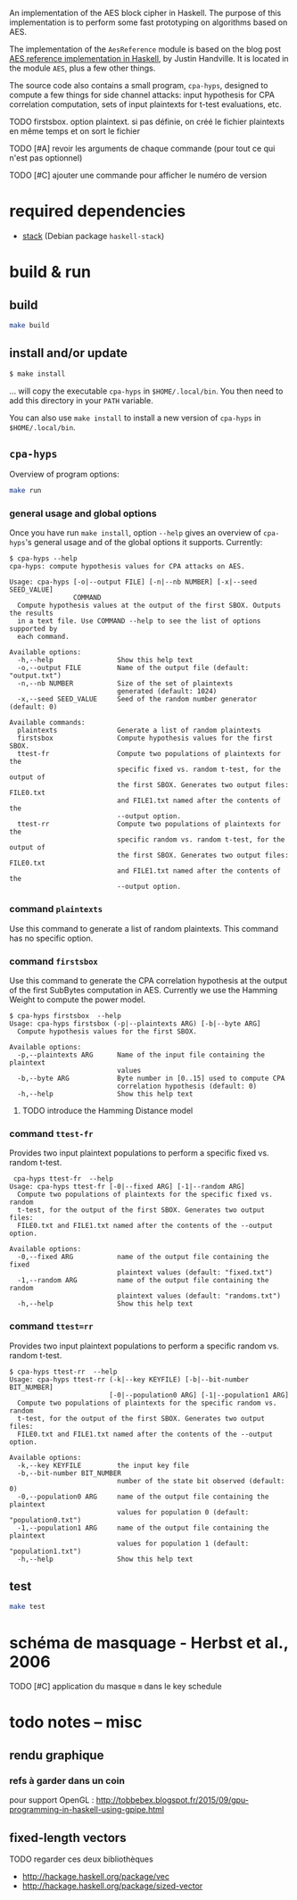 An implementation of the AES block cipher in Haskell.  The purpose of
this implementation is to perform some fast prototyping on algorithms
based on AES.

The implementation of the =AesReference= module is based on the blog
post [[http://unconceived.net/blog/2015/01/29/aes-reference-haskell.html][AES reference implementation in Haskell]], by Justin Handville.  It
is located in the module =AES=, plus a few other things.

The source code also contains a small program, =cpa-hyps=, designed to
compute a few things for side channel attacks: input hypothesis for
CPA correlation computation, sets of input plaintexts for t-test
evaluations, etc.

******** TODO  firstsbox. option plaintext. si pas définie, on créé le fichier plaintexts en même temps et on sort le fichier
    :PROPERTIES:
         :TRIGGER:  chain-find-next(TODO,todo-only,from-bottom)
         :END:

******** TODO [#A] revoir les arguments de chaque commande (pour tout ce qui n'est pas optionnel)
    :PROPERTIES:
  :TRIGGER:  chain-find-next(TODO,todo-only,from-bottom)
  :END:

******** TODO [#C] ajouter une commande pour afficher le numéro de version
    :PROPERTIES:
  :TRIGGER:  chain-find-next(TODO,todo-only,from-bottom)
  :END:

* required dependencies

- [[https://docs.haskellstack.org][stack]]  (Debian package =haskell-stack=)

* build & run

** build

#+BEGIN_SRC sh
make build
#+END_SRC

** install and/or update

#+BEGIN_SRC sh
$ make install
#+END_SRC

… will copy the executable =cpa-hyps= in =$HOME/.local/bin=.  You
then need to add this directory in your =PATH= variable.

You can also use =make install= to install a new version of =cpa-hyps=
in =$HOME/.local/bin=.

** =cpa-hyps=

Overview of program options:
#+BEGIN_SRC sh
make run
#+END_SRC

*** general usage and global options

Once you have run =make install=, option =--help= gives an overview of
=cpa-hyps='s general usage and of the global options it supports.
Currently:

#+BEGIN_EXAMPLE
$ cpa-hyps --help
cpa-hyps: compute hypothesis values for CPA attacks on AES.

Usage: cpa-hyps [-o|--output FILE] [-n|--nb NUMBER] [-x|--seed SEED_VALUE]
                COMMAND
  Compute hypothesis values at the output of the first SBOX. Outputs the results
  in a text file. Use COMMAND --help to see the list of options supported by
  each command.

Available options:
  -h,--help                Show this help text
  -o,--output FILE         Name of the output file (default: "output.txt")
  -n,--nb NUMBER           Size of the set of plaintexts
                           generated (default: 1024)
  -x,--seed SEED_VALUE     Seed of the random number generator (default: 0)

Available commands:
  plaintexts               Generate a list of random plaintexts
  firstsbox                Compute hypothesis values for the first SBOX.
  ttest-fr                 Compute two populations of plaintexts for the
                           specific fixed vs. random t-test, for the output of
                           the first SBOX. Generates two output files: FILE0.txt
                           and FILE1.txt named after the contents of the
                           --output option.
  ttest-rr                 Compute two populations of plaintexts for the
                           specific random vs. random t-test, for the output of
                           the first SBOX. Generates two output files: FILE0.txt
                           and FILE1.txt named after the contents of the
                           --output option.
#+END_EXAMPLE

*** command =plaintexts=

Use this command to generate a list of random plaintexts.  This
command has no specific option.

*** command =firstsbox=

Use this command to generate the CPA correlation hypothesis at the
output of the first SubBytes computation in AES.  Currently we use the
Hamming Weight to compute the power model.

#+BEGIN_EXAMPLE
$ cpa-hyps firstsbox  --help
Usage: cpa-hyps firstsbox (-p|--plaintexts ARG) [-b|--byte ARG]
  Compute hypothesis values for the first SBOX.

Available options:
  -p,--plaintexts ARG      Name of the input file containing the plaintext
                           values
  -b,--byte ARG            Byte number in [0..15] used to compute CPA
                           correlation hypothesis (default: 0)
  -h,--help                Show this help text
#+END_EXAMPLE

******** TODO introduce the Hamming Distance model
    :PROPERTIES:
   :TRIGGER:  chain-find-next(TODO,todo-only,from-bottom)
   :END:

*** command =ttest-fr=

Provides two input plaintext populations to perform a specific fixed vs. random
t-test.

#+BEGIN_EXAMPLE
 cpa-hyps ttest-fr  --help
Usage: cpa-hyps ttest-fr [-0|--fixed ARG] [-1|--random ARG]
  Compute two populations of plaintexts for the specific fixed vs. random
  t-test, for the output of the first SBOX. Generates two output files:
  FILE0.txt and FILE1.txt named after the contents of the --output option.

Available options:
  -0,--fixed ARG           name of the output file containing the fixed
                           plaintext values (default: "fixed.txt")
  -1,--random ARG          name of the output file containing the random
                           plaintext values (default: "randoms.txt")
  -h,--help                Show this help text
#+END_EXAMPLE

*** command =ttest=rr=

Provides two input plaintext populations to perform a specific random vs. random
t-test.

#+BEGIN_EXAMPLE
$ cpa-hyps ttest-rr  --help
Usage: cpa-hyps ttest-rr (-k|--key KEYFILE) [-b|--bit-number BIT_NUMBER]
                         [-0|--population0 ARG] [-1|--population1 ARG]
  Compute two populations of plaintexts for the specific random vs. random
  t-test, for the output of the first SBOX. Generates two output files:
  FILE0.txt and FILE1.txt named after the contents of the --output option.

Available options:
  -k,--key KEYFILE         the input key file
  -b,--bit-number BIT_NUMBER
                           number of the state bit observed (default: 0)
  -0,--population0 ARG     name of the output file containing the plaintext
                           values for population 0 (default: "population0.txt")
  -1,--population1 ARG     name of the output file containing the plaintext
                           values for population 1 (default: "population1.txt")
  -h,--help                Show this help text
#+END_EXAMPLE

** test

#+BEGIN_SRC sh
make test
#+END_SRC

* schéma de masquage - Herbst et al., 2006

******** TODO [#C] application du masque =m= dans le key schedule
    :PROPERTIES:
  :TRIGGER:  chain-find-next(TODO,todo-only,from-bottom)
  :END:

* todo notes -- misc

** rendu graphique

*** refs à garder dans un coin

pour support OpenGL :
http://tobbebex.blogspot.fr/2015/09/gpu-programming-in-haskell-using-gpipe.html

** fixed-length vectors

******** TODO regarder ces deux bibliothèques

- http://hackage.haskell.org/package/vec
- http://hackage.haskell.org/package/sized-vector
